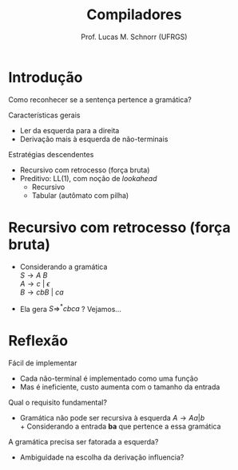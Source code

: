 # -*- coding: utf-8 -*-
# -*- mode: org -*-
#+startup: beamer overview indent
#+LANGUAGE: pt-br
#+TAGS: noexport(n)
#+EXPORT_EXCLUDE_TAGS: noexport
#+EXPORT_SELECT_TAGS: export

#+Title: Compiladores
#+Author: Prof. Lucas M. Schnorr (UFRGS)
#+Date: \copyleft

#+LaTeX_CLASS: beamer
#+LaTeX_CLASS_OPTIONS: [xcolor=dvipsnames, aspectratio=169, presentation]
#+OPTIONS: title:nil H:1 num:t toc:nil \n:nil @:t ::t |:t ^:t -:t f:t *:t <:t
#+LATEX_HEADER: \input{../org-babel.tex}

#+latex: \newcommand{\mytitle}{Recursivo com Retrocesso (Força Bruta)}
#+latex: \mytitleslide

* Introdução

#+BEGIN_CENTER
Como reconhecer se a sentença pertence a gramática?
#+END_CENTER

#+Latex: \vfill\pause

Características gerais
- Ler da esquerda para a direita
- Derivação mais à esquerda de não-terminais

#+Latex: \vfill

Estratégias descendentes
- Recursivo com retrocesso (força bruta)
- Preditivo: LL(1), com noção de /lookahead/
  - Recursivo
  - Tabular (autômato com pilha)

* Recursivo com retrocesso (força bruta)

+ Considerando a gramática \\
  $S \rightarrow A\ B$ \\
  $A \rightarrow c\ |\ {\epsilon}$ \\
  $B \rightarrow cbB\ |\ ca$
+ Ela gera $S \Rightarrow^* cbca$ ? @@latex:\pause@@ Vejamos...
  #+BEGIN_EXPORT latex
  {\medskip\scriptsize
  \begin{tabularx}{\textwidth}{llX}
  S     & cbca &  $S \rightarrow AB$ \\
  AB    & cbca &  $A \rightarrow c$ \\
  cB    & cbca &  consome c \\
  B     &  bca &  $B \rightarrow cbB$ \\
  cbB   &  bca &  retrocesso \\
  B     &  bca &  $B \rightarrow ca$ \\
  ca    &  bca &  retrocesso \\
  AB    & cbca &  $A \rightarrow \epsilon$ \\
  B     & cbca &  $B \rightarrow cbB$ \\
  cbB   & cbca &  consome c e b \\
  B     &   ca &  $B \rightarrow cbB$ \\
  cbB   &   ca &  consome c \\
  bB    &    a &  retrocesso \\
  B     &   ca &  $B \rightarrow ca$ \\
  ca    &   ca &  consome c e a \\
  $\empty$   & $\empty$  &  entrada reconhecida
  \end{tabularx}
  }
  #+END_EXPORT

* Reflexão

Fácil de implementar
+ Cada não-terminal é implementado como uma função
+ Mas é ineficiente, custo aumenta com o tamanho da entrada

#+latex: \vfill\pause

Qual o requisito fundamental?
+ Gramática não pode ser recursiva à esquerda \linebreak
  $A \rightarrow Aa \vert b$ \\
  + Considerando a entrada *ba* que pertence a essa gramática

#+latex: \vfill\pause

A gramática precisa ser fatorada a esquerda?
+ Ambiguidade na escolha da derivação influencia?
